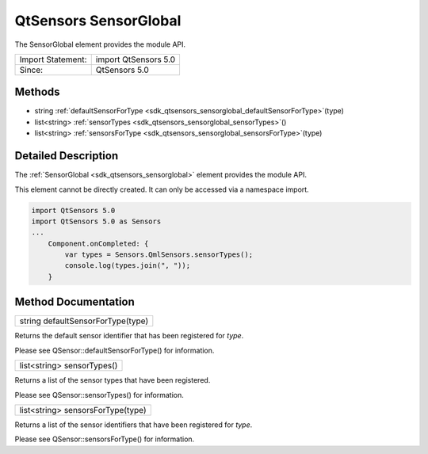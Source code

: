 .. _sdk_qtsensors_sensorglobal:

QtSensors SensorGlobal
======================

The SensorGlobal element provides the module API.

+---------------------+------------------------+
| Import Statement:   | import QtSensors 5.0   |
+---------------------+------------------------+
| Since:              | QtSensors 5.0          |
+---------------------+------------------------+

Methods
-------

-  string :ref:`defaultSensorForType <sdk_qtsensors_sensorglobal_defaultSensorForType>`\ (type)
-  list<string> :ref:`sensorTypes <sdk_qtsensors_sensorglobal_sensorTypes>`\ ()
-  list<string> :ref:`sensorsForType <sdk_qtsensors_sensorglobal_sensorsForType>`\ (type)

Detailed Description
--------------------

The :ref:`SensorGlobal <sdk_qtsensors_sensorglobal>` element provides the module API.

This element cannot be directly created. It can only be accessed via a namespace import.

.. code:: cpp

    import QtSensors 5.0
    import QtSensors 5.0 as Sensors
    ...
        Component.onCompleted: {
            var types = Sensors.QmlSensors.sensorTypes();
            console.log(types.join(", "));
        }

Method Documentation
--------------------

.. _sdk_qtsensors_sensorglobal_defaultSensorForType:

+--------------------------------------------------------------------------------------------------------------------------------------------------------------------------------------------------------------------------------------------------------------------------------------------------------------+
| string defaultSensorForType(type)                                                                                                                                                                                                                                                                            |
+--------------------------------------------------------------------------------------------------------------------------------------------------------------------------------------------------------------------------------------------------------------------------------------------------------------+

Returns the default sensor identifier that has been registered for *type*.

Please see QSensor::defaultSensorForType() for information.

.. _sdk_qtsensors_sensorglobal_sensorTypes:

+--------------------------------------------------------------------------------------------------------------------------------------------------------------------------------------------------------------------------------------------------------------------------------------------------------------+
| list<string> sensorTypes()                                                                                                                                                                                                                                                                                   |
+--------------------------------------------------------------------------------------------------------------------------------------------------------------------------------------------------------------------------------------------------------------------------------------------------------------+

Returns a list of the sensor types that have been registered.

Please see QSensor::sensorTypes() for information.

.. _sdk_qtsensors_sensorglobal_sensorsForType:

+--------------------------------------------------------------------------------------------------------------------------------------------------------------------------------------------------------------------------------------------------------------------------------------------------------------+
| list<string> sensorsForType(type)                                                                                                                                                                                                                                                                            |
+--------------------------------------------------------------------------------------------------------------------------------------------------------------------------------------------------------------------------------------------------------------------------------------------------------------+

Returns a list of the sensor identifiers that have been registered for *type*.

Please see QSensor::sensorsForType() for information.

